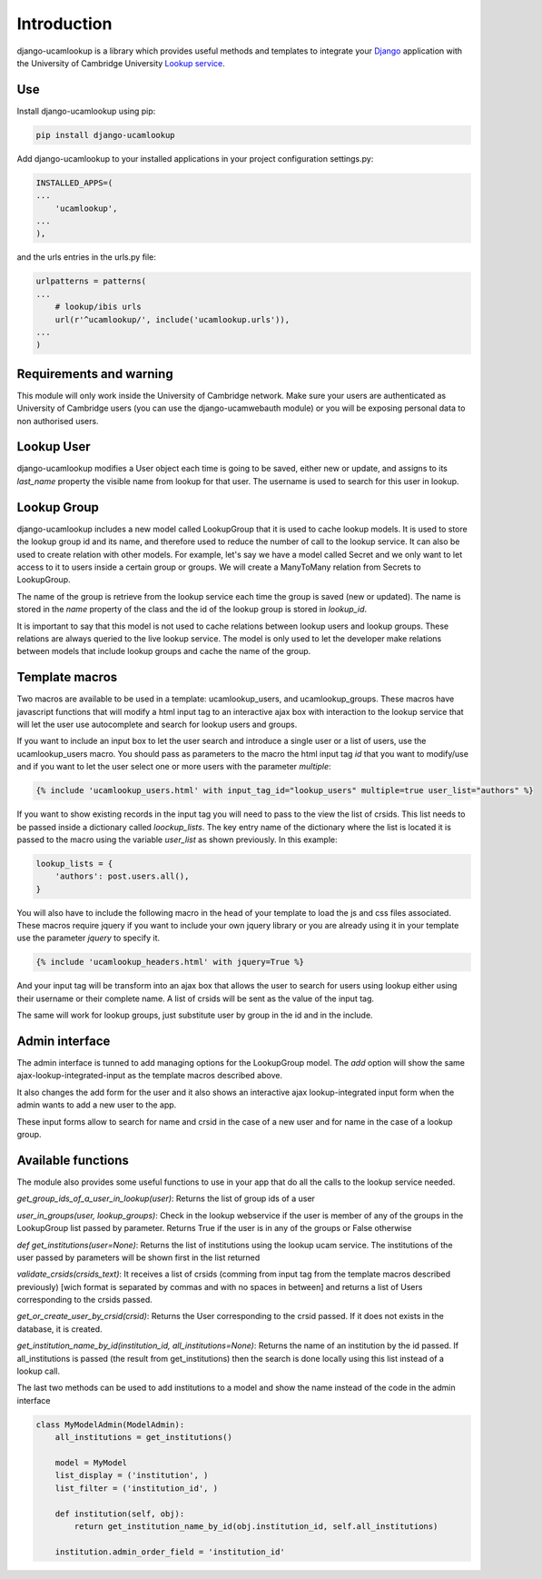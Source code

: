 Introduction
============

django-ucamlookup is a library which provides useful methods and
templates to integrate your `Django <https://www.djangoproject.com/>`__
application with the University of Cambridge University `Lookup
service <https://www.lookup.cam.ac.uk/>`__.

Use
---

Install django-ucamlookup using pip:

.. code:: bash

    pip install django-ucamlookup

Add django-ucamlookup to your installed applications in your project
configuration settings.py:

.. code:: python

        INSTALLED_APPS=(
        ...
            'ucamlookup', 
        ...
        ),

and the urls entries in the urls.py file:

.. code:: python

        urlpatterns = patterns(
        ...
            # lookup/ibis urls
            url(r'^ucamlookup/', include('ucamlookup.urls')),
        ...
        )

Requirements and warning
------------------------

This module will only work inside the University of Cambridge network.
Make sure your users are authenticated as University of Cambridge users
(you can use the django-ucamwebauth module) or you will be exposing
personal data to non authorised users.

Lookup User
-----------

django-ucamlookup modifies a User object each time is going to be saved,
either new or update, and assigns to its *last\_name* property the
visible name from lookup for that user. The username is used to search
for this user in lookup.

Lookup Group
------------

django-ucamlookup includes a new model called LookupGroup that it is
used to cache lookup models. It is used to store the lookup group id and
its name, and therefore used to reduce the number of call to the lookup
service. It can also be used to create relation with other models. For
example, let's say we have a model called Secret and we only want to let
access to it to users inside a certain group or groups. We will create a
ManyToMany relation from Secrets to LookupGroup.

The name of the group is retrieve from the lookup service each time the
group is saved (new or updated). The name is stored in the *name*
property of the class and the id of the lookup group is stored in
*lookup\_id*.

It is important to say that this model is not used to cache relations
between lookup users and lookup groups. These relations are always
queried to the live lookup service. The model is only used to let the
developer make relations between models that include lookup groups and
cache the name of the group.

Template macros
---------------

Two macros are available to be used in a template: ucamlookup\_users,
and ucamlookup\_groups. These macros have javascript functions that will
modify a html input tag to an interactive ajax box with interaction to
the lookup service that will let the user use autocomplete and search
for lookup users and groups.

If you want to include an input box to let the user search and introduce
a single user or a list of users, use the ucamlookup\_users macro. You
should pass as parameters to the macro the html input tag *id* that you
want to modify/use and if you want to let the user select one or more
users with the parameter *multiple*:

.. code:: python

        {% include 'ucamlookup_users.html' with input_tag_id="lookup_users" multiple=true user_list="authors" %}

If you want to show existing records in the input tag you will need to
pass to the view the list of crsids. This list needs to be passed inside
a dictionary called *loockup\_lists*. The key entry name of the
dictionary where the list is located it is passed to the macro using the
variable *user\_list* as shown previously. In this example:

.. code:: python

        lookup_lists = {
            'authors': post.users.all(),
        }

You will also have to include the following macro in the head of your
template to load the js and css files associated. These macros require
jquery if you want to include your own jquery library or you are already
using it in your template use the parameter *jquery* to specify it.

.. code:: python

        {% include 'ucamlookup_headers.html' with jquery=True %}

And your input tag will be transform into an ajax box that allows the
user to search for users using lookup either using their username or
their complete name. A list of crsids will be sent as the value of the
input tag.

The same will work for lookup groups, just substitute user by group in
the id and in the include.

Admin interface
---------------

The admin interface is tunned to add managing options for the
LookupGroup model. The *add* option will show the same
ajax-lookup-integrated-input as the template macros described above.

It also changes the add form for the user and it also shows an
interactive ajax lookup-integrated input form when the admin wants to
add a new user to the app.

These input forms allow to search for name and crsid in the case of a
new user and for name in the case of a lookup group.

Available functions
-------------------

The module also provides some useful functions to use in your app that
do all the calls to the lookup service needed.

*get\_group\_ids\_of\_a\_user\_in\_lookup(user)*: Returns the list of
group ids of a user

*user\_in\_groups(user, lookup\_groups)*: Check in the lookup webservice
if the user is member of any of the groups in the LookupGroup list
passed by parameter. Returns True if the user is in any of the groups or
False otherwise

*def get\_institutions(user=None)*: Returns the list of institutions
using the lookup ucam service. The institutions of the user passed by
parameters will be shown first in the list returned

*validate\_crsids(crsids\_text)*: It receives a list of crsids (comming
from input tag from the template macros described previously) [wich
format is separated by commas and with no spaces in between] and returns
a list of Users corresponding to the crsids passed.

*get\_or\_create\_user\_by\_crsid(crsid)*: Returns the User
corresponding to the crsid passed. If it does not exists in the
database, it is created.

*get\_institution\_name\_by\_id(institution\_id,
all\_institutions=None)*: Returns the name of an institution by the id
passed. If all\_institutions is passed (the result from
get\_institutions) then the search is done locally using this list
instead of a lookup call.

The last two methods can be used to add institutions to a model and show
the name instead of the code in the admin interface

.. code:: python

    class MyModelAdmin(ModelAdmin):
        all_institutions = get_institutions()
        
        model = MyModel
        list_display = ('institution', )
        list_filter = ('institution_id', )

        def institution(self, obj):
            return get_institution_name_by_id(obj.institution_id, self.all_institutions)
            
        institution.admin_order_field = 'institution_id'

